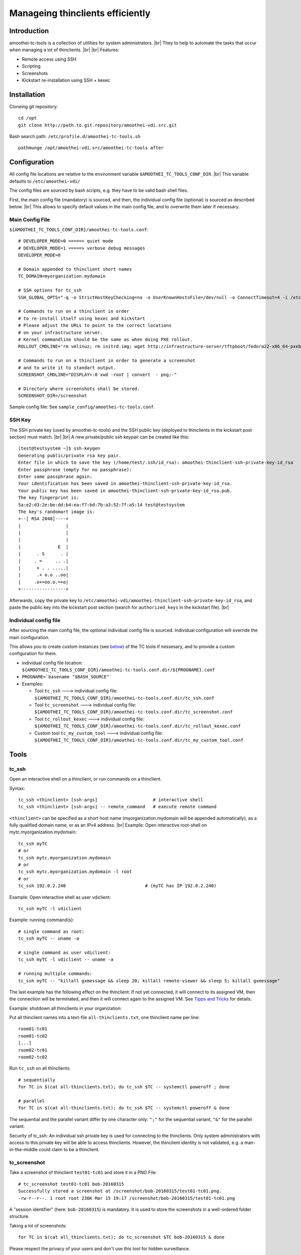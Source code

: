 .. |br| raw:: html

   <br />

Manageing thinclients efficiently
===============================================


Introduction
------------

amoothei-tc-tools is a collection of utilities for system administrators. |br|
They to help to automate the tasks that occur when managing a lot of thinclients. |br|
|br|
Features:

-  Remote access using SSH
-  Scripting
-  Screenshots
-  Kickstart re-installation using SSH + kexec

Installation
------------

Cloneing git repository:

::

    cd /opt
    git clone http://path.to.git.repository/amoothei-vdi.src.git

.. raw:: html

   <!---
   FIXME: git path above
   -->

Bash search path: ``/etc/profile.d/amoothei-tc-tools.sh``

::

    pathmunge /opt/amoothei-vdi.src/amoothei-tc-tools after

Configuration
-------------

All config file locations are relative to the environment variable ``$AMOOTHEI_TC_TOOLS_CONF_DIR``. |br|
This variable defaults to ``/etc/amoothei-vdi/``

The config files are sourced by bash scripts, e.g. they have to be valid
bash shell files.

First, the main config file (mandatory) is sourced, and then, the individual config file (optional) is sourced as described below. |br|
This allows to specify default values in the main config file, and to overwrite them later if necessary.

Main Config File
~~~~~~~~~~~~~~~~

``${AMOOTHEI_TC_TOOLS_CONF_DIR}/amoothei-tc-tools.conf``:

::

    # DEVELOPER_MODE=0 =====> quiet mode
    # DEVELOPER_MODE=1 =====> verbose debug messages
    DEVELOPER_MODE=0

    # Domain appended to thinclient short names
    TC_DOMAIN=myorganization.mydomain

    # SSH options for tc_ssh
    SSH_GLOBAL_OPTS="-q -o StrictHostKeyChecking=no -o UserKnownHostsFile=/dev/null -o ConnectTimeout=4 -i /etc/amoothei-vdi/amoothei-thinclient-ssh-private-key-id_rsa"

    # Commands to run on a thinclient in order
    # to re-install itself using kexec and kickstart
    # Please adjust the URLs to point to the correct locations
    # on your infrastructure server.
    # Kernel commandline should be the same as when doing PXE rollout.
    ROLLOUT_CMDLINE='rm vmlinuz; rm initrd.img; wget http://infrastructure-server/tftpboot/fedora22-x86_64-pxeboot/vmlinuz; wget http://infrastructure-server/tftpboot/fedora22-x86_64-pxeboot/initrd.img; kexec -l vmlinuz --initrd=initrd.img --reset-vga --append="net.ifnames=0 enforcing=0 inst.ks=http://infrastructure-server/mirror/private/thinclients/kickstart/tc_rollout.ks"; shutdown -r now'

    # Commands to run on a thinclient in order to generate a screenshot
    # and to write it to standart output.
    SCREENSHOT_CMDLINE="DISPLAY=:0 xwd -root | convert  - png:-"

    # Directory where screenshots shall be stored.
    SCREENSHOT_DIR=/screenshot

Sample config file: See ``sample_config/amoothei-tc-tools.conf``.

SSH Key
~~~~~~~

The SSH private key (used by amoothei-tc-tools) and the SSH public key (deployed to thinclients in the kickstart post section) must match. |br|
|br|
A new private/public ssh keypair can be created like this:

::

    [test@testsystem ~]$ ssh-keygen
    Generating public/private rsa key pair.
    Enter file in which to save the key (/home/test/.ssh/id_rsa): amoothei-thinclient-ssh-private-key-id_rsa
    Enter passphrase (empty for no passphrase): 
    Enter same passphrase again: 
    Your identification has been saved in amoothei-thinclient-ssh-private-key-id_rsa.
    Your public key has been saved in amoothei-thinclient-ssh-private-key-id_rsa.pub.
    The key fingerprint is:
    5a:e2:d3:2e:be:dd:b4:ea:f7:bd:7b:a3:52:7f:a5:14 test@testsystem
    The key's randomart image is:
    +--[ RSA 2048]----+
    |                 |
    |                 |
    |                 |
    |              E  |
    |      . S      . |
    |     . =     .. .|
    |      + . . .....|
    |      .+ o.o ..oo|
    |     .o+=oo.o.=+o|
    +-----------------+

Afterwards, copy the private key to ``/etc/amoothei-vdi/amoothei-thinclient-ssh-private-key-id_rsa``, 
and paste the public key into the kickstart post section (search for ``authorized_keys`` in the kickstart file). |br|


Individual config file
~~~~~~~~~~~~~~~~~~~~~~

After sourcing the main config file, the optional individual config file is sourced. Individual configuration will override the main configuration.

This allows you to create custom instances (see
`below <#custom-tool-instances>`__) of the TC tools if nessesary, and to
provide a custom configuration for them.

-  individual config file location:
   ``${AMOOTHEI_TC_TOOLS_CONF_DIR}/amoothei-tc-tools.conf.dir/${PROGNAME}.conf``
-  ``PROGNAME=`basename "$BASH_SOURCE"```
-  Examples:

   -  Tool ``tc_ssh`` ---> individual config file:
      ``${AMOOTHEI_TC_TOOLS_CONF_DIR}/amoothei-tc-tools.conf.dir/tc_ssh.conf``
   -  Tool ``tc_screenshot`` ---> individual config file:
      ``${AMOOTHEI_TC_TOOLS_CONF_DIR}/amoothei-tc-tools.conf.dir/tc_screenshot.conf``
   -  Tool ``tc_rollout_kexec`` ---> individual config file:
      ``${AMOOTHEI_TC_TOOLS_CONF_DIR}/amoothei-tc-tools.conf.dir/tc_rollout_kexec.conf``
   -  Custom tool ``tc_my_custom_tool`` ---> individual config file:
      ``${AMOOTHEI_TC_TOOLS_CONF_DIR}/amoothei-tc-tools.conf.dir/tc_my_custom_tool.conf``

Tools
-----

tc\_ssh
~~~~~~~

Open an interactive shell on a thinclient, or run commands on a thinclient.

Syntax:

::

    tc_ssh <thinclient> [ssh-args]                     # interactive shell
    tc_ssh <thinclient> [ssh-args] -- remote_command   # execute remote command

``<thinclient>`` can be specified as a short host name (myorganization.mydomain will be appended automatically), as a fully qualified domain name, or as an IPv4 address. |br|
Example: Open interactive root-shell on mytc.myorganization.mydomain:

::

    tc_ssh myTC                               
    # or
    tc_ssh mytc.myorganization.mydomain
    # or
    tc_ssh mytc.myorganization.mydomain -l root
    # or
    tc_ssh 192.0.2.240                              # (myTC has IP 192.0.2.240)

Example: Open interactive shell as user vdiclient:

::

    tc_ssh myTC -l vdiclient 

Example: running command(s):

::

    # single command as root:
    tc_ssh myTC -- uname -a

    # single command as user vdiclient:
    tc_ssh myTC -l vdiclient -- uname -a

    # running multiple commands:
    tc_ssh myTC -- "killall gxmessage && sleep 20; killall remote-viewer && sleep 5; killall gxmessage"

The last example has the following effect on the thinclient: If not yet
connected, it will connect to its assigned VM, then the connection will
be terminated, and then it will connect again to the assigned VM. See
`Tipps and Tricks <#manageing-thinclients-tipps-and-tricks>`__ for
details.

Example: shutdown all thinclients in your organization:

Put all thinclient names into a text-file ``all-thinclients.txt``, one
thinclient name per line:

::

    room01-tc01
    room01-tc02
    [...]
    room02-tc01
    room02-tc02

Run ``tc_ssh`` on all thinclients:

::

    # sequentially
    for TC in $(cat all-thinclients.txt); do tc_ssh $TC -- systemctl poweroff ; done

    # parallel
    for TC in $(cat all-thinclients.txt); do tc_ssh $TC -- systemctl poweroff & done

The sequential and the parallel variant differ by one character only:
``";"`` for the sequential variant, ``"&"`` for the parallel variant.

Security of tc\_ssh: An individual ssh private key is used for
connecting to the thinclients. Only system administrators with access to
this private key will be able to access thinclients. However, the
thinclient identity is not validated, e.g. a man-in-the-middle could
claim to be a thinclient.

tc\_screenshot
~~~~~~~~~~~~~~

Take a screenshot of thinclient ``test01-tc01`` and store it in a PNG
File:

::

    # tc_screenshot test01-tc01 bob-20160315
    Successfully stored a screenshot at /screenshot/bob-20160315/test01-tc01.png.
    -rw-r--r--. 1 root root 236K Mar 15 19:17 /screenshot/bob-20160315/test01-tc01.png

A "session identifier" (here: ``bob-20160315``) is mandatory. It is used to store the screenshots in a well-ordered folder structure.

Taking a lot of screenshots:

::

    for TC in $(cat all_thinclients.txt); do tc_screenshot $TC bob-20160315 & done

Please respect the privacy of your users and don't use this tool for
hidden surveillance.

Screenshots are a valuable tool for quality control: You just deployed a
few hundreds thinclients and you do wanna make sure that every
thinclient is operating correctly. Simply make a screenshot of all of
them. Image viewers like gwenview can display thumbnails of a few
hundreds images at once, and this overview is great for identifying
thinclients with problems.

Diagnostics using thumbnails of alot of TC screenshots:

-  Windows login screen

   -  Thinclient is fine and it is connected to a VM.

-  Gray screen ===> This is the TC user interface.

   -  Try to connect, or reboot the TC.
   -  If the problem persists, inspect logs of amoothei-tc-connectspice.

-  Error / image size is 0 ===> Thinclient is off, so no screenshot
   could be taken.
-  Image resolution wrong, low resolution like 1024x768 ===>

   -  Check monitor cabling
   -  Control xrandr output (using support button on TC)

-  Image resolution correct, but image out of focus ===>

   -  Automatic resolution adjustion using spice-agent didn't work.
   -  This is quite common with freshly deployed windows 7 VMs.
   -  Fix: any of the 3 methods below should help:

      -  fullscreen --> windowed mode --> fullscreen (pressing shift-f11
         twice).
      -  Disconnect and connect again.
      -  Restart thinclient.

   -  If it is a linux VM: The window manager inside the VM needs to
      react to spice resize events. So far only mutter (window manager
      used by GNOME) implements this.

tc\_rollout\_kexec
~~~~~~~~~~~~~~~~~~

Re-Install a thinclient.

Kickstarting a thinclient is so fast that there is no need for a
thinclient upgrade procedure. Instead, we simply re-install thinclients
whenever there is a change to configuration or to
amoothei-tc-connectspice. But we don't want to touch every thinclient by
hand. This tool makes re-installation really easy:

#. make sure TC is running
#. ``tc_rollout_kexec <TC>``

Background: This tools connect to the thinclient and then downloads
kernel/initrd of the fedora installer using http. Then, kexec is used to
load the new kernel/initrd over the running kernel.

Custom tool instances
---------------------

It is often useful to have multiple instances of a tool, each with their
own configuration.

Example situation: You have two kickstart files (The normal one,
``tc_rollout.ks`` and a custom one, ``tc_custom_rollout.ks``). We create
a second rollout tool instance and call it ``tc_custom_rollout``. This
can be done by simply creating a symlink:

::

    ln -s /opt/amoothei-vdi.src/amoothei-tc-tools/tc_rollout_kexec /usr/local/bin/tc_custom_rollout

Now, we can provide a custom configuration in the individual config
file, in
``/etc/amoothei-vdi/amoothei-tc-tools.conf.dir/tc_custom_rollout.conf``:

::

    ROLLOUT_CMDLINE='rm vmlinuz; rm initrd.img; wget http://infrastructure-server/tftpboot/fedora22-x86_64-pxeboot/vmlinuz; wget http://infrastructure-server/tftpboot/fedora22-x86_64-pxeboot/initrd.img; kexec -l vmlinuz --initrd=initrd.img --reset-vga --append="net.ifnames=0 enforcing=0 inst.ks=http://infrastructure-server/mirror/private/thinclients/kickstart/tc_custom_rollout.ks"; shutdown -r now'

The only config change is the name of the kickstart file.

Now we can use our new tool exacly like the normal tool:

::

    tc_custom_rollout test01-tc01

Manageing Thinclients: Tipps and Tricks
---------------------------------------

The following commands are to be run on a TC, using tc\_ssh.

Connect to assigned VM
~~~~~~~~~~~~~~~~~~~~~~

::

    killall gxmessage

If the TC GUI (based on gxmessage) is shown, then this command
terminates the GUI and amoothei-tc-connectspice connects again, that is
it connects to postgres database to determine the assigned VM, it
connects to ovirt manager using REST API to get spice connection
parameters, and then passes them to remote-viewer to initiate a new
spice connection.

If the TC is already connected to a VM, nothing happens.

Disconnect from the VM
~~~~~~~~~~~~~~~~~~~~~~

::

    killall remote-viewer

If remote-viewer is running (that is, the TC is connected), then this
command forces the TC to disconnect. If the TC is not connected, nothing
happens.

Shutdown / Reboot
~~~~~~~~~~~~~~~~~

::

    sudo systemctl poweroff
    sudo systemctl reboot

Initiates a TC shutdown / restart.

X11 Programs
~~~~~~~~~~~~

Create a screenshot:

::

    tc_ssh myTC -l vdiclient -- "DISPLAY=:0 xwd -root | convert  - png:-" > screenshot.png

Run a terminal:

::

    tc_ssh myTC -l vdiclient -- "DISPLAY=:0 xterm &" 

For Developers
~~~~~~~~~~~~~~

Restart X11 + amoothei-tc-connectspice:

::

    tc_ssh myTC -- "systemctl restart lxdm" 

Simulate a network error (or network delay) during startup:

::

    tc_ssh myTC -- "systemctl restart lxdm; iptables -A OUTPUT -p udp -j DROP; sleep 6; iptables -D OUTPUT -p udp -j DROP"
